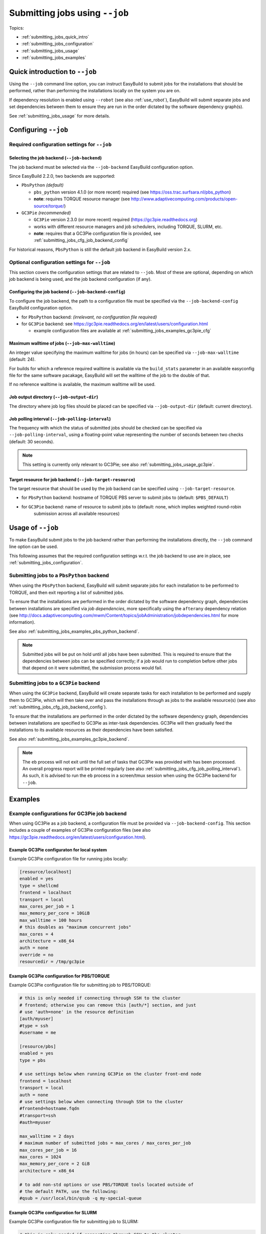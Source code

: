.. _submitting_jobs:

Submitting jobs using ``--job``
===============================

Topics:

* :ref:`submitting_jobs_quick_intro`
* :ref:`submitting_jobs_configuration`
* :ref:`submitting_jobs_usage`
* :ref:`submitting_jobs_examples`


.. _submitting_jobs_quick_intro:

Quick introduction to ``--job``
-------------------------------

Using the ``--job`` command line option, you can instruct EasyBuild to submit jobs for the installations that should
be performed, rather than performing the installations locally on the system you are on.

If dependency resolution is enabled using ``--robot`` (see also :ref:`use_robot`), EasyBuild will submit separate
jobs and set dependencies between them to ensure they are run in the order dictated by the software dependency graph(s).

See :ref:`submitting_jobs_usage` for more details.


.. _submitting_jobs_configuration:

Configuring ``--job``
---------------------


.. _submitting_jobs_cfg_required:

Required configuration settings for ``--job``
~~~~~~~~~~~~~~~~~~~~~~~~~~~~~~~~~~~~~~~~~~~~~


.. _submitting_jobs_cfg_job_backend:

Selecting the job backend (``--job-backend``)
^^^^^^^^^^^^^^^^^^^^^^^^^^^^^^^^^^^^^^^^^^^^^

The job backend must be selected via the ``--job-backend`` EasyBuild configuration option.

Since EasyBuild 2.2.0, two backends are supported:

* ``PbsPython`` *(default)*

  * ``pbs_python`` version 4.1.0 (or more recent) required (see https://oss.trac.surfsara.nl/pbs_python)
  * **note**: requires TORQUE resource manager (see http://www.adaptivecomputing.com/products/open-source/torque/)

* ``GC3Pie`` *(recommended)*

  * ``GC3Pie`` version 2.3.0 (or more recent) required (https://gc3pie.readthedocs.org)
  * works with different resource managers and job schedulers, including TORQUE, SLURM, etc.
  * **note**: requires that a GC3Pie configuration file is provided, see :ref:`submitting_jobs_cfg_job_backend_config`

For historical reasons, ``PbsPython`` is still the default job backend in EasyBuild version 2.x.


.. _submitting_jobs_cfg_optional:

Optional configuration settings for ``--job``
~~~~~~~~~~~~~~~~~~~~~~~~~~~~~~~~~~~~~~~~~~~~~

This section covers the configuration settings that are related to ``--job``. Most of these are optional, depending
on which job backend is being used, and the job backend configuration (if any).


.. _submitting_jobs_cfg_job_backend_config:

Configuring the job backend (``--job-backend-config``)
^^^^^^^^^^^^^^^^^^^^^^^^^^^^^^^^^^^^^^^^^^^^^^^^^^^^^^

To configure the job backend, the path to a configuration file must be specified via the ``--job-backend-config``
EasyBuild configuration option.

* for ``PbsPython`` backend: *(irrelevant, no configuration file required)*
* for ``GC3Pie`` backend: see https://gc3pie.readthedocs.org/en/latest/users/configuration.html

  * example configuration files are available at :ref:`submitting_jobs_examples_gc3pie_cfg`


.. _submitting_jobs_cfg_max_job_walltime:

Maximum walltime of jobs (``--job-max-walltime``)
^^^^^^^^^^^^^^^^^^^^^^^^^^^^^^^^^^^^^^^^^^^^^^^^^

An integer value specifying the maximum walltime for jobs (in hours) can be specified via ``--job-max-walltime``
(default: 24).

.. FIXME check this?
For builds for which a reference required walltime is available via the ``build_stats`` parameter in an available
easyconfig file for the same software pacakage, EasyBuild will set the walltime of the job to the double of that.

If no reference walltime is available, the maximum walltime will be used.


.. _submitting_jobs_cfg_job_output_dir:

Job output directory (``--job-output-dir``)
^^^^^^^^^^^^^^^^^^^^^^^^^^^^^^^^^^^^^^^^^^^

The directory where job log files should be placed can be specified via ``--job-output-dir``
(default: current directory).


.. _submitting_jobs_cfg_job_polling_interval:

Job polling interval (``--job-polling-interval``)
^^^^^^^^^^^^^^^^^^^^^^^^^^^^^^^^^^^^^^^^^^^^^^^^^

The frequency with which the status of submitted jobs should be checked can be specified via ``--job-polling-interval``,
using a floating-point value representing the number of seconds between two checks (default: 30 seconds).

.. note:: This setting is currently only relevant to GC3Pie; see also :ref:`submitting_jobs_usage_gc3pie`.


.. _submitting_jobs_cfg_job_target_resource:

Target resource for job backend (``--job-target-resource``)
^^^^^^^^^^^^^^^^^^^^^^^^^^^^^^^^^^^^^^^^^^^^^^^^^^^^^^^^^^^

The target resource that should be used by the job backend can be specified using ``--job-target-resource``.

* for ``PbsPython`` backend: hostname of TORQUE PBS server to submit jobs to (default: ``$PBS_DEFAULT``)
* for ``GC3Pie`` backend: name of resource to submit jobs to (default: none, which implies weighted round-robin
                          submission across all available resources)


.. _submitting_jobs_usage:

Usage of ``--job``
------------------

To make EasyBuild submit jobs to the job backend rather than performing the installations directly, the ``--job``
command line option can be used.

This following assumes that the required configuration settings w.r.t. the job backend to use are in place, see
:ref:`submitting_jobs_configuration`.


.. _submitting_jobs_usage_pbs_python:

Submitting jobs to a ``PbsPython`` backend
~~~~~~~~~~~~~~~~~~~~~~~~~~~~~~~~~~~~~~~~~~

When using the ``PbsPython`` backend, EasyBuild will submit separate jobs for each installation to be performed to
TORQUE, and then exit reporting a list of submitted jobs.

To ensure that the installations are performed in the order dictated by the software dependency graph, dependencies
between installations are specified via *job dependencies*, more specifically using the ``afterany``
dependency relation (see http://docs.adaptivecomputing.com/mwm/Content/topics/jobAdministration/jobdependencies.html
for more information).

See also :ref:`submitting_jobs_examples_pbs_python_backend`.

.. note:: Submitted jobs will be put on hold until all jobs have been submitted. This is required to ensure that the
          dependencies between jobs can be specified correctly; if a job would run to completion before other jobs that
          depend on it were submitted, the submission process would fail.


.. _submitting_jobs_usage_gc3pie:

Submitting jobs to a ``GC3Pie`` backend
~~~~~~~~~~~~~~~~~~~~~~~~~~~~~~~~~~~~~~~

When using the ``GC3Pie`` backend, EasyBuild will create separate tasks for each installation to be performed and
supply them to GC3Pie, which will then take over and pass the installations through as jobs to the available
resource(s) (see also :ref:`submitting_jobs_cfg_job_backend_config`).

To ensure that the installations are performed in the order dictated by the software dependency graph, dependencies
between installations are specified to GC3Pie as inter-task dependencies. GC3Pie will then gradually feed the
installations to its available resources as their dependencies have been satisfied.

See also :ref:`submitting_jobs_examples_gc3pie_backend`.

.. FIXME location of GC3Pie log file?

.. note:: The ``eb`` process will not exit until the full set of tasks that GC3Pie was provided with has been processed.
          An overall progress report will be printed regularly (see also :ref:`submitting_jobs_cfg_job_polling_interval`).
          As such, it is advised to run the ``eb`` process in a screen/tmux session when using the GC3Pie backend for
          ``--job``.


.. _submitting_jobs_examples:

Examples
--------

.. _submitting_jobs_examples_gc3pie_cfg:

Example configurations for GC3Pie job backend
~~~~~~~~~~~~~~~~~~~~~~~~~~~~~~~~~~~~~~~~~~~~~

When using GC3Pie as a job backend, a configuration file must be provided via ``--job-backend-config``.
This section includes a couple of examples of GC3Pie configuration files (see also
https://gc3pie.readthedocs.org/en/latest/users/configuration.html).

Example GC3Pie configuraton for local system
^^^^^^^^^^^^^^^^^^^^^^^^^^^^^^^^^^^^^^^^^^^^

Example GC3Pie configuration file for running jobs locally:

.. code:: ini

  [resource/localhost]
  enabled = yes
  type = shellcmd
  frontend = localhost
  transport = local
  max_cores_per_job = 1
  max_memory_per_core = 10GiB
  max_walltime = 100 hours
  # this doubles as "maximum concurrent jobs"
  max_cores = 4
  architecture = x86_64
  auth = none
  override = no
  resourcedir = /tmp/gc3pie


Example GC3Pie configuration for PBS/TORQUE
^^^^^^^^^^^^^^^^^^^^^^^^^^^^^^^^^^^^^^^^^^^

Example GC3Pie configuration file for submitting job to PBS/TORQUE:

.. code:: ini

  # this is only needed if connecting through SSH to the cluster
  # frontend; otherwise you can remove this [auth/*] section, and just
  # use 'auth=none' in the resource definition
  [auth/myuser]
  #type = ssh
  #username = me
  
  [resource/pbs]
  enabled = yes
  type = pbs

  # use settings below when running GC3Pie on the cluster front-end node
  frontend = localhost
  transport = local
  auth = none
  # use settings below when connecting through SSH to the cluster
  #frontend=hostname.fqdn
  #transport=ssh
  #auth=myuser

  max_walltime = 2 days
  # maximum number of submitted jobs = max_cores / max_cores_per_job
  max_cores_per_job = 16
  max_cores = 1024
  max_memory_per_core = 2 GiB
  architecture = x86_64

  # to add non-std options or use PBS/TORQUE tools located outside of
  # the default PATH, use the following:
  #qsub = /usr/local/bin/qsub -q my-special-queue


Example GC3Pie configuration for SLURM
^^^^^^^^^^^^^^^^^^^^^^^^^^^^^^^^^^^^^^

Example GC3Pie configuration file for submitting job to SLURM:

.. code:: ini

  # this is only needed if connecting through SSH to the cluster
  # frontend; otherwise you can remove this [auth/*] section, and just
  # use 'auth=none' in the resource definition
  [auth/myuser]
  #type = ssh
  #username = me
  
  [resource/slurm]
  enabled = yes
  type = slurm

  # use settings below when running GC3Pie on the cluster front-end node
  frontend = localhost
  transport = local
  auth = none
  # use settings below when connecting through SSH to the cluster
  #frontend=hostname.fqdn
  #transport=ssh
  #auth=myuser

  max_walltime = 2 days
  # maximum number of submitted jobs = max_cores / max_cores_per_job
  max_cores_per_job = 16
  max_cores = 1024
  max_memory_per_core = 2 GiB
  architecture = x86_64

  # to add non-std options or use SLURM tools located outside of
  # the default PATH, use the following:
  #sbatch = /usr/bin/sbatch --mail-type=ALL


.. _submitting_jobs_examples_gc3pie_backend:

Example: submitting installations to SLURM via GC3Pie
~~~~~~~~~~~~~~~~~~~~~~~~~~~~~~~~~~~~~~~~~~~~~~~~~~~~~

.. FIXME GC3Pie hangs?

.. code::

  $ eb GCC-4.6.0.eb OpenMPI-1.8.4-GCC-4.9.2.eb -df --job
  == temporary log file in case of crash /tmp/hoste/eb-jimvmK/easybuild-tQGWUY.log
  == GC3Pie job overview: 2 total, 2 new
  == GC3Pie job overview: 2 total, 2 new
  == GC3Pie job overview: 2 total, 2 new
  == GC3Pie job overview: 2 total, 2 new
  == GC3Pie job overview: 2 total, 2 new

.. _submitting_jobs_examples_pbs_python_backend:

Example: submitting installations to TORQUE via pbs_python
~~~~~~~~~~~~~~~~~~~~~~~~~~~~~~~~~~~~~~~~~~~~~~~~~~~~~~~~~~

.. FIXME no list of submitted jobs printed?

.. code::

  $ export EASYBUILD_JOB_BACKEND=PbsPython

  $ eb OpenMPI-1.8.4-GCC-4.9.2.eb -f --robot --job
  == temporary log file in case of crash /tmp/eb-sq24MP/easybuild-BmTY9v.log
  == resolving dependencies ...
  == Submitted parallel build jobs, exiting now: 4 jobs required for build.
  == temporary log file(s) /tmp/eb-sq24MP/easybuild-BmTY9v.log* have been removed.
  == temporary directory /tmp/eb-sq24MP has been removed.

  $ qstat -a

  example.pbs.server:
                                                                                    Req'd       Req'd       Elap
  Job ID                  Username    Queue    Jobname          SessID  NDS   TSK   Memory      Time    S   Time
  ----------------------- ----------- -------- ---------------- ------ ----- ------ --------- --------- - ---------
  1602195.example.pbs.se  example    long     GCC-4.9.2           --      1     16       --   24:00:00 Q       -- 
  1602196.example.pbs.se  example    long     numactl-2.0.10-G    --      1     16       --   24:00:00 H       -- 
  1602197.example.pbs.se  example    long     hwloc-1.10.0-GCC    --      1     16       --   24:00:00 H       -- 
  1602198.example.pbs.se  example    long     OpenMPI-1.8.4-GC    --      1     16       --   24:00:00 H       -- 
